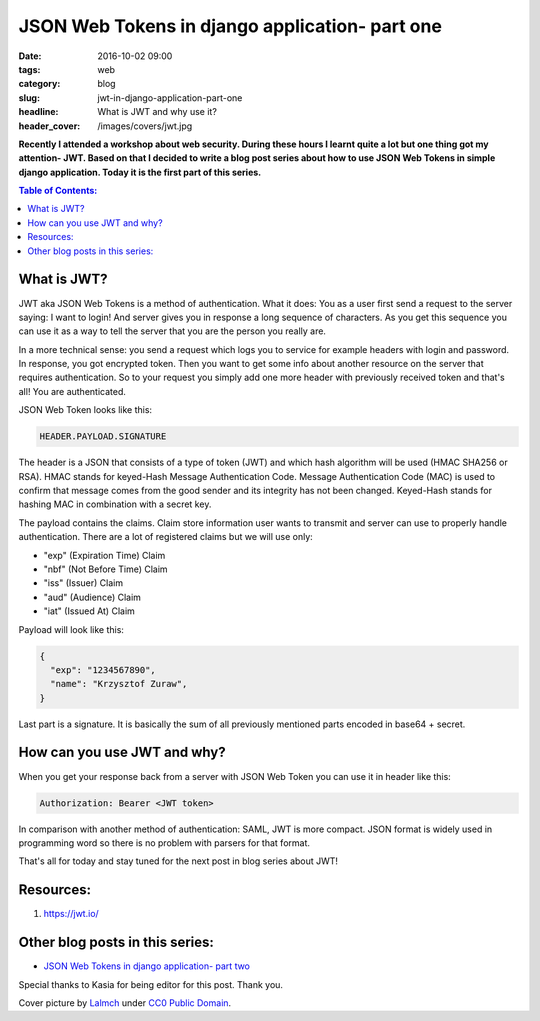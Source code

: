 JSON Web Tokens in django application- part one
###############################################

:date: 2016-10-02 09:00
:tags: web
:category: blog
:slug: jwt-in-django-application-part-one
:headline: What is JWT and why use it?
:header_cover: /images/covers/jwt.jpg

**Recently I attended a workshop about web security. During these hours I
learnt quite a lot but one thing got my attention- JWT. Based on that I decided
to write a blog post series about how to use JSON Web Tokens in simple django
application. Today it is the first part of this series.**

.. contents:: Table of Contents:

What is JWT?
------------

JWT aka JSON Web Tokens is a method of authentication. What it does: You as a user
first send a request to the server saying: I want to login! And server gives you in response
a long sequence of characters. As you get this sequence you can use it as a way to tell the
server that you are the person you really are.

In a more technical sense: you send a request which logs you to service for example
headers with login and password. In response, you got encrypted token. Then you want
to get some info about another resource on the server that requires authentication. So to
your request you simply add one more header with previously received token and that's
all! You are authenticated.

JSON Web Token looks like this:

.. code-block:: text

  HEADER.PAYLOAD.SIGNATURE

The header is a JSON that consists of a type of token (JWT) and which hash algorithm will be
used (HMAC SHA256 or RSA). HMAC stands for keyed-Hash Message Authentication Code. Message
Authentication Code (MAC) is used to confirm that message comes from the good sender and its
integrity has not been changed. Keyed-Hash stands for hashing MAC in combination with a
secret key.

The payload contains the claims. Claim store information user wants to transmit and server can
use to properly handle authentication. There are a lot of registered claims but we will use
only:

* "exp" (Expiration Time) Claim
* "nbf" (Not Before Time) Claim
* "iss" (Issuer) Claim
* "aud" (Audience) Claim
* "iat" (Issued At) Claim

Payload will look like this:

.. code-block:: json

  {
    "exp": "1234567890",
    "name": "Krzysztof Zuraw",
  }

Last part is a signature. It is basically the sum of all previously mentioned parts
encoded in base64 + secret.


How can you use JWT and why?
----------------------------

When you get your response back from a server with JSON Web Token you can use it in header
like this:

.. code-block:: shell

    Authorization: Bearer <JWT token>


In comparison with another method of authentication: SAML, JWT is more compact. JSON format
is widely used in programming word so there is no problem with parsers for that format.

That's all for today and stay tuned for the next post in blog series about JWT!

Resources:
----------

1.  https://jwt.io/

Other blog posts in this series:
--------------------------------

- `JSON Web Tokens in django application- part two <{filename}/blog/jwt2.rst>`_

Special thanks to Kasia for being editor for this post. Thank you.


Cover picture by `Lalmch <https://pixabay.com/pl/users/Lalmch-1026205/>`_ under `CC0 Public Domain <https://creativecommons.org/publicdomain/zero/1.0/deed.en>`_.

